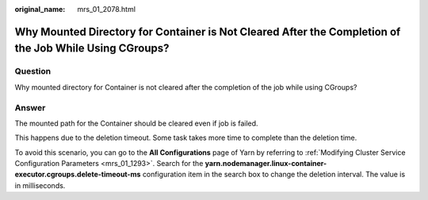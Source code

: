 :original_name: mrs_01_2078.html

.. _mrs_01_2078:

Why Mounted Directory for Container is Not Cleared After the Completion of the Job While Using CGroups?
=======================================================================================================

Question
--------

Why mounted directory for Container is not cleared after the completion of the job while using CGroups?

Answer
------

The mounted path for the Container should be cleared even if job is failed.

This happens due to the deletion timeout. Some task takes more time to complete than the deletion time.

To avoid this scenario, you can go to the **All Configurations** page of Yarn by referring to :ref:`Modifying Cluster Service Configuration Parameters <mrs_01_1293>`. Search for the **yarn.nodemanager.linux-container-executor.cgroups.delete-timeout-ms** configuration item in the search box to change the deletion interval. The value is in milliseconds.
